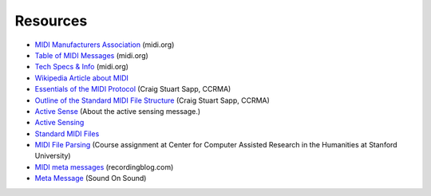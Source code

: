 Resources
=========

* `MIDI Manufacturers Association <http://midi.org/>`_ (midi.org)

* `Table of MIDI Messages <http://www.midi.org/techspecs/midimessages.php>`_
  (midi.org)

* `Tech Specs & Info <http://www.midi.org/techspecs/index.php>`_ (midi.org)



* `Wikipedia Article about MIDI <http://en.wikipedia.org/wiki/MIDI>`_

* `Essentials of the MIDI Protocol
  <https://ccrma.stanford.edu/~craig/articles/linuxmidi/misc/essenmidi.html>`_
  (Craig Stuart Sapp, CCRMA)

* `Outline of the Standard MIDI File Structure
  <http://www.ccarh.org/courses/253/handout/smf/>`_ (Craig Stuart Sapp,
  CCRMA)

* `Active Sense
  <http://www.blitter.com/~russtopia/MIDI/~jglatt/tech/midispec/sense.htm>`_
  (About the active sensing message.)

* `Active Sensing <http://www.sweetwater.com/insync/active-sensing/>`_

* `Standard MIDI Files <http://cnx.org/content/m15051/latest/>`_

* `MIDI File Parsing <http://www.ccarh.org/courses/253/assignment/midifile/>`_
  (Course assignment at Center for Computer Assisted Research
  in the Humanities at Stanford University)

* `MIDI meta messages
  <http://www.recordingblogs.com/sa/tabid/88/Default.aspx?topic=MIDI+meta+messages>`_ (recordingblog.com)

* `Meta Message
  <http://www.soundonsound.com/sos/jun03/articles/logicnotes0603.asp>`_
  (Sound On Sound)
